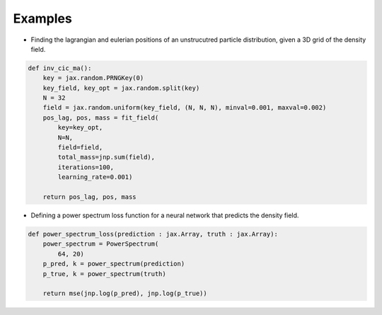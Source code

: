 Examples 
========

* Finding the lagrangian and eulerian positions of an unstrucutred particle distribution, given a 3D grid of the density field.

.. code-block:: python
    
    def inv_cic_ma():
        key = jax.random.PRNGKey(0)
        key_field, key_opt = jax.random.split(key)
        N = 32
        field = jax.random.uniform(key_field, (N, N, N), minval=0.001, maxval=0.002)
        pos_lag, pos, mass = fit_field(
            key=key_opt,
            N=N,
            field=field, 
            total_mass=jnp.sum(field),
            iterations=100,
            learning_rate=0.001)

        return pos_lag, pos, mass

* Defining a power spectrum loss function for a neural network that predicts the density field.

.. code-block:: python

    def power_spectrum_loss(prediction : jax.Array, truth : jax.Array):
        power_spectrum = PowerSpectrum(
            64, 20)
        p_pred, k = power_spectrum(prediction)
        p_true, k = power_spectrum(truth)

        return mse(jnp.log(p_pred), jnp.log(p_true))
